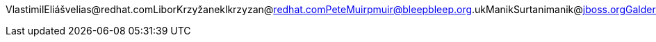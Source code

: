 VlastimilEliášvelias@redhat.comLiborKrzyžaneklkrzyzan@redhat.comPeteMuirpmuir@bleepbleep.org.ukManikSurtanimanik@jboss.orgGalderZamarreñogalder.zamarreno@redhat.com
